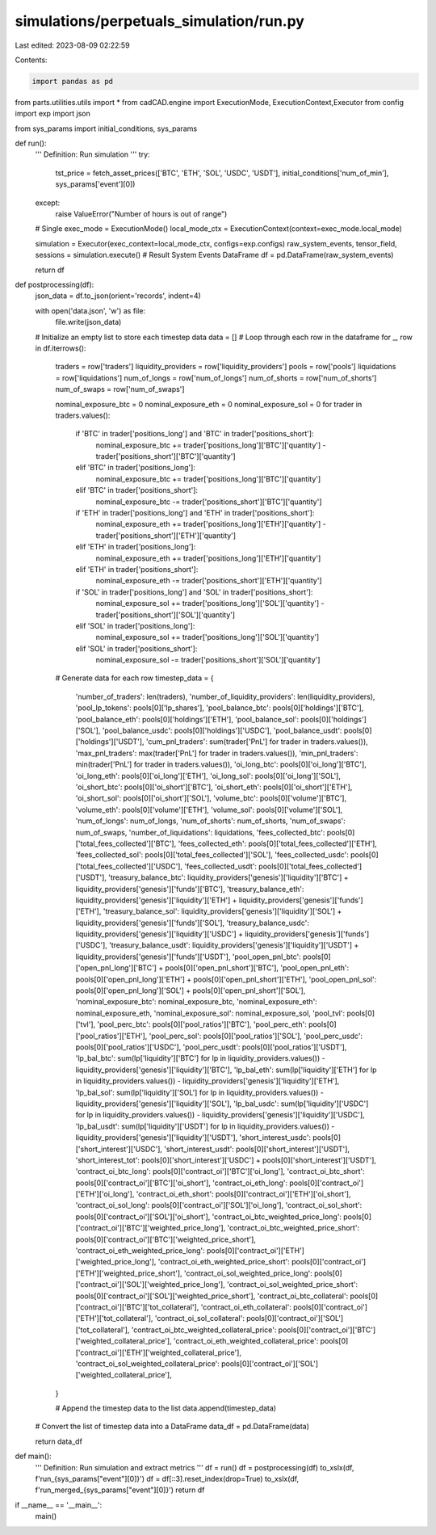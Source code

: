 simulations/perpetuals_simulation/run.py
========================================

Last edited: 2023-08-09 02:22:59

Contents:

.. code-block:: py

    import pandas as pd
from parts.utilities.utils import * 
from cadCAD.engine import ExecutionMode, ExecutionContext,Executor
from config import exp
import json

from sys_params import initial_conditions, sys_params


def run():
    '''
    Definition:
    Run simulation
    '''
    try:
        tst_price = fetch_asset_prices(['BTC', 'ETH', 'SOL', 'USDC', 'USDT'], initial_conditions['num_of_min'], sys_params['event'][0])
    except:
        raise ValueError("Number of hours is out of range")

    # Single
    exec_mode = ExecutionMode()
    local_mode_ctx = ExecutionContext(context=exec_mode.local_mode)

    simulation = Executor(exec_context=local_mode_ctx, configs=exp.configs)
    raw_system_events, tensor_field, sessions = simulation.execute()
    # Result System Events DataFrame
    df = pd.DataFrame(raw_system_events)
 
    return df

def postprocessing(df):
    json_data = df.to_json(orient='records', indent=4)

    with open('data.json', 'w') as file:
        file.write(json_data)
    
    # Initialize an empty list to store each timestep data
    data = []
    # Loop through each row in the dataframe
    for _, row in df.iterrows():
        traders = row['traders']
        liquidity_providers = row['liquidity_providers']
        pools = row['pools']
        liquidations = row['liquidations']
        num_of_longs = row['num_of_longs']
        num_of_shorts = row['num_of_shorts']
        num_of_swaps = row['num_of_swaps']

        nominal_exposure_btc = 0
        nominal_exposure_eth = 0
        nominal_exposure_sol = 0
        for trader in traders.values():
            if 'BTC' in trader['positions_long'] and 'BTC' in trader['positions_short']:
                nominal_exposure_btc += trader['positions_long']['BTC']['quantity'] - trader['positions_short']['BTC']['quantity']
            elif 'BTC' in trader['positions_long']: 
                nominal_exposure_btc += trader['positions_long']['BTC']['quantity']
            elif 'BTC' in trader['positions_short']:
                nominal_exposure_btc -= trader['positions_short']['BTC']['quantity']
            if 'ETH' in trader['positions_long'] and 'ETH' in trader['positions_short']:
                nominal_exposure_eth += trader['positions_long']['ETH']['quantity'] - trader['positions_short']['ETH']['quantity']
            elif 'ETH' in trader['positions_long']:
                nominal_exposure_eth += trader['positions_long']['ETH']['quantity']
            elif 'ETH' in trader['positions_short']:
                nominal_exposure_eth -= trader['positions_short']['ETH']['quantity']
            if 'SOL' in trader['positions_long'] and 'SOL' in trader['positions_short']:
                nominal_exposure_sol += trader['positions_long']['SOL']['quantity'] - trader['positions_short']['SOL']['quantity']
            elif 'SOL' in trader['positions_long']:
                nominal_exposure_sol += trader['positions_long']['SOL']['quantity']
            elif 'SOL' in trader['positions_short']:
                nominal_exposure_sol -= trader['positions_short']['SOL']['quantity']

        # Generate data for each row
        timestep_data = {
            'number_of_traders': len(traders),
            'number_of_liquidity_providers': len(liquidity_providers),
            'pool_lp_tokens': pools[0]['lp_shares'],
            'pool_balance_btc': pools[0]['holdings']['BTC'],
            'pool_balance_eth': pools[0]['holdings']['ETH'],
            'pool_balance_sol': pools[0]['holdings']['SOL'],
            'pool_balance_usdc': pools[0]['holdings']['USDC'],
            'pool_balance_usdt': pools[0]['holdings']['USDT'],
            'cum_pnl_traders': sum(trader['PnL'] for trader in traders.values()),
            'max_pnl_traders': max(trader['PnL'] for trader in traders.values()),
            'min_pnl_traders': min(trader['PnL'] for trader in traders.values()),
            'oi_long_btc': pools[0]['oi_long']['BTC'],
            'oi_long_eth': pools[0]['oi_long']['ETH'],
            'oi_long_sol': pools[0]['oi_long']['SOL'],
            'oi_short_btc': pools[0]['oi_short']['BTC'],
            'oi_short_eth': pools[0]['oi_short']['ETH'],
            'oi_short_sol': pools[0]['oi_short']['SOL'],
            'volume_btc': pools[0]['volume']['BTC'],
            'volume_eth': pools[0]['volume']['ETH'],
            'volume_sol': pools[0]['volume']['SOL'],
            'num_of_longs': num_of_longs,
            'num_of_shorts': num_of_shorts,
            'num_of_swaps': num_of_swaps,
            'number_of_liquidations': liquidations,
            'fees_collected_btc': pools[0]['total_fees_collected']['BTC'],
            'fees_collected_eth': pools[0]['total_fees_collected']['ETH'],
            'fees_collected_sol': pools[0]['total_fees_collected']['SOL'],
            'fees_collected_usdc': pools[0]['total_fees_collected']['USDC'],
            'fees_collected_usdt': pools[0]['total_fees_collected']['USDT'],
            'treasury_balance_btc': liquidity_providers['genesis']['liquidity']['BTC'] + liquidity_providers['genesis']['funds']['BTC'],
            'treasury_balance_eth': liquidity_providers['genesis']['liquidity']['ETH'] + liquidity_providers['genesis']['funds']['ETH'],
            'treasury_balance_sol': liquidity_providers['genesis']['liquidity']['SOL'] + liquidity_providers['genesis']['funds']['SOL'],
            'treasury_balance_usdc': liquidity_providers['genesis']['liquidity']['USDC'] + liquidity_providers['genesis']['funds']['USDC'],
            'treasury_balance_usdt': liquidity_providers['genesis']['liquidity']['USDT'] + liquidity_providers['genesis']['funds']['USDT'],
            'pool_open_pnl_btc': pools[0]['open_pnl_long']['BTC'] + pools[0]['open_pnl_short']['BTC'], 
            'pool_open_pnl_eth': pools[0]['open_pnl_long']['ETH'] + pools[0]['open_pnl_short']['ETH'],
            'pool_open_pnl_sol': pools[0]['open_pnl_long']['SOL'] + pools[0]['open_pnl_short']['SOL'],
            'nominal_exposure_btc': nominal_exposure_btc,
            'nominal_exposure_eth': nominal_exposure_eth,
            'nominal_exposure_sol': nominal_exposure_sol,
            'pool_tvl': pools[0]['tvl'],
            'pool_perc_btc': pools[0]['pool_ratios']['BTC'],
            'pool_perc_eth': pools[0]['pool_ratios']['ETH'],
            'pool_perc_sol': pools[0]['pool_ratios']['SOL'],
            'pool_perc_usdc': pools[0]['pool_ratios']['USDC'],
            'pool_perc_usdt': pools[0]['pool_ratios']['USDT'],
            'lp_bal_btc': sum(lp['liquidity']['BTC'] for lp in liquidity_providers.values()) - liquidity_providers['genesis']['liquidity']['BTC'],
            'lp_bal_eth': sum(lp['liquidity']['ETH'] for lp in liquidity_providers.values()) - liquidity_providers['genesis']['liquidity']['ETH'],
            'lp_bal_sol': sum(lp['liquidity']['SOL'] for lp in liquidity_providers.values()) - liquidity_providers['genesis']['liquidity']['SOL'],
            'lp_bal_usdc': sum(lp['liquidity']['USDC'] for lp in liquidity_providers.values()) - liquidity_providers['genesis']['liquidity']['USDC'],
            'lp_bal_usdt': sum(lp['liquidity']['USDT'] for lp in liquidity_providers.values()) - liquidity_providers['genesis']['liquidity']['USDT'],
            'short_interest_usdc': pools[0]['short_interest']['USDC'],
            'short_interest_usdt': pools[0]['short_interest']['USDT'],
            'short_interest_tot': pools[0]['short_interest']['USDC'] + pools[0]['short_interest']['USDT'],
            'contract_oi_btc_long': pools[0]['contract_oi']['BTC']['oi_long'],
            'contract_oi_btc_short': pools[0]['contract_oi']['BTC']['oi_short'],
            'contract_oi_eth_long': pools[0]['contract_oi']['ETH']['oi_long'],
            'contract_oi_eth_short': pools[0]['contract_oi']['ETH']['oi_short'],
            'contract_oi_sol_long': pools[0]['contract_oi']['SOL']['oi_long'],
            'contract_oi_sol_short': pools[0]['contract_oi']['SOL']['oi_short'],
            'contract_oi_btc_weighted_price_long': pools[0]['contract_oi']['BTC']['weighted_price_long'],
            'contract_oi_btc_weighted_price_short': pools[0]['contract_oi']['BTC']['weighted_price_short'],
            'contract_oi_eth_weighted_price_long': pools[0]['contract_oi']['ETH']['weighted_price_long'],
            'contract_oi_eth_weighted_price_short': pools[0]['contract_oi']['ETH']['weighted_price_short'],
            'contract_oi_sol_weighted_price_long': pools[0]['contract_oi']['SOL']['weighted_price_long'],
            'contract_oi_sol_weighted_price_short': pools[0]['contract_oi']['SOL']['weighted_price_short'],
            'contract_oi_btc_collateral': pools[0]['contract_oi']['BTC']['tot_collateral'],
            'contract_oi_eth_collateral': pools[0]['contract_oi']['ETH']['tot_collateral'],
            'contract_oi_sol_collateral': pools[0]['contract_oi']['SOL']['tot_collateral'],
            'contract_oi_btc_weighted_collateral_price': pools[0]['contract_oi']['BTC']['weighted_collateral_price'],
            'contract_oi_eth_weighted_collateral_price': pools[0]['contract_oi']['ETH']['weighted_collateral_price'],
            'contract_oi_sol_weighted_collateral_price': pools[0]['contract_oi']['SOL']['weighted_collateral_price'],
        }
        
        # Append the timestep data to the list
        data.append(timestep_data)

    # Convert the list of timestep data into a DataFrame
    data_df = pd.DataFrame(data)

    return data_df

def main():
    '''
    Definition:
    Run simulation and extract metrics
    '''
    df = run()
    df = postprocessing(df)
    to_xslx(df, f'run_{sys_params["event"][0]}') 
    df = df[::3].reset_index(drop=True)
    to_xslx(df, f'run_merged_{sys_params["event"][0]}') 
    return df

if __name__ == '__main__':
    main()

